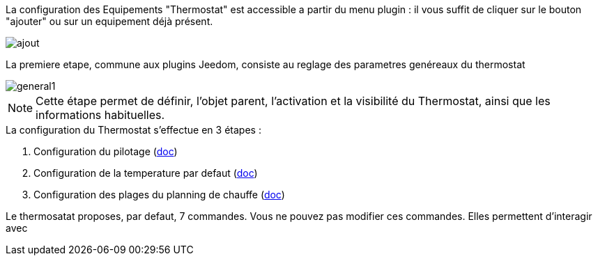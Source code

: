 La configuration des Equipements "Thermostat" est accessible a partir du menu plugin :
il vous suffit de cliquer sur le bouton "ajouter" ou sur un equipement déjà présent.

image::../images/ajout.png[]


La premiere etape, commune aux plugins Jeedom, consiste au reglage des parametres genéreaux du thermostat

image::../images/general1.png[]



[NOTE]
Cette étape permet de définir, l'objet parent, l'activation et la visibilité du Thermostat, ainsi que les informations habituelles.



.La configuration du Thermostat s'effectue en 3 étapes :
. Configuration du pilotage  (link:pilote.asciidoc[doc])
. Configuration de la temperature par defaut (link:temperature.asciidoc[doc])
. Configuration des plages du planning de chauffe (link:planning.asciidoc[doc])



Le thermosatat proposes, par defaut, 7 commandes.
Vous ne pouvez pas modifier ces commandes. Elles permettent d'interagir avec